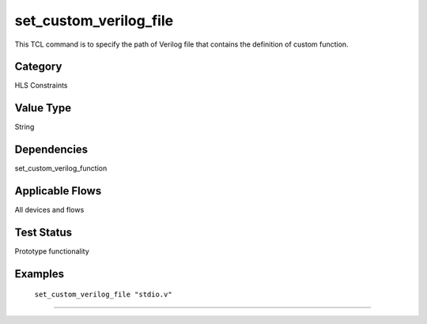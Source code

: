 .. _set_custom_verilog_file:

set_custom_verilog_file
-------------

This TCL command is to specify the path of Verilog file that contains the
definition of custom function.

Category
+++++++++

HLS Constraints

Value Type
+++++++++++

String

Dependencies
+++++++++++++

set_custom_verilog_function

Applicable Flows
+++++++++++++++++

All devices and flows

Test Status
++++++++++++

Prototype functionality

Examples
+++++++++

    ``set_custom_verilog_file "stdio.v"``

--------------------------------------------------------------------------------


